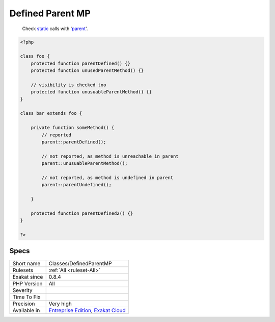 .. _classes-definedparentmp:

.. _defined-parent-mp:

Defined Parent MP
+++++++++++++++++

  Check `static <https://www.php.net/manual/en/language.oop5.static.php>`_ calls with '`parent <https://www.php.net/manual/en/language.oop5.paamayim-nekudotayim.php>`_'. 


.. code-block:: php
   
   <?php
   
   class foo {
       protected function parentDefined() {}
       protected function unusedParentMethod() {}
   
       // visibility is checked too
       protected function unusuableParentMethod() {}
   }
   
   class bar extends foo {
       
       private function someMethod() {
           // reported
           parent::parentDefined();
   
           // not reported, as method is unreachable in parent
           parent::unusuableParentMethod();
   
           // not reported, as method is undefined in parent
           parent::parentUndefined();
           
       }
   
       protected function parentDefined2() {}
   }
   
   ?>

Specs
_____

+--------------+-------------------------------------------------------------------------------------------------------------------------+
| Short name   | Classes/DefinedParentMP                                                                                                 |
+--------------+-------------------------------------------------------------------------------------------------------------------------+
| Rulesets     | :ref:`All <ruleset-All>`                                                                                                |
+--------------+-------------------------------------------------------------------------------------------------------------------------+
| Exakat since | 0.8.4                                                                                                                   |
+--------------+-------------------------------------------------------------------------------------------------------------------------+
| PHP Version  | All                                                                                                                     |
+--------------+-------------------------------------------------------------------------------------------------------------------------+
| Severity     |                                                                                                                         |
+--------------+-------------------------------------------------------------------------------------------------------------------------+
| Time To Fix  |                                                                                                                         |
+--------------+-------------------------------------------------------------------------------------------------------------------------+
| Precision    | Very high                                                                                                               |
+--------------+-------------------------------------------------------------------------------------------------------------------------+
| Available in | `Entreprise Edition <https://www.exakat.io/entreprise-edition>`_, `Exakat Cloud <https://www.exakat.io/exakat-cloud/>`_ |
+--------------+-------------------------------------------------------------------------------------------------------------------------+


